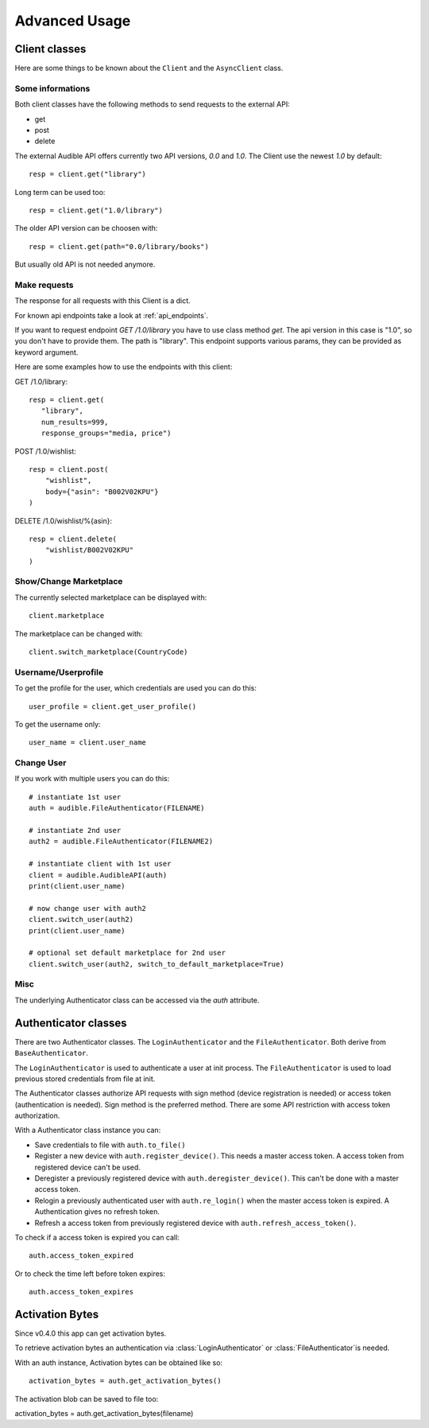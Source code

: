 ==============
Advanced Usage
==============

Client classes
==============

Here are some things to be known about the ``Client`` and 
the ``AsyncClient`` class.


Some informations
-----------------

Both client classes have the following methods to send requests 
to the external API:

- get
- post
- delete

The external Audible API offers currently two API versions, `0.0` and 
`1.0`. The Client use the newest `1.0` by default::

   resp = client.get("library")

Long term can be used too::

   resp = client.get("1.0/library")

The older API version can be choosen with::

   resp = client.get(path="0.0/library/books")

But usually old API is not needed anymore.

Make requests
-------------

The response for all requests with this Client is a dict.

For known api endpoints take a look at :ref:`api_endpoints`.

If you want to request endpoint `GET /1.0/library` you have to use 
class method `get`. The api version in this case is "1.0", so you 
don't have to provide them. The path is "library". This endpoint 
supports various params, they can be provided as keyword argument. 

Here are some examples how to use the endpoints with this client:

GET /1.0/library::

   resp = client.get(
      "library",
      num_results=999,
      response_groups="media, price")

POST /1.0/wishlist::

   resp = client.post(
       "wishlist",
       body={"asin": "B002V02KPU"}
   )

DELETE /1.0/wishlist/%{asin}::

   resp = client.delete(
       "wishlist/B002V02KPU"
   )

Show/Change Marketplace
-----------------------

The currently selected marketplace can be displayed with::
   
    client.marketplace

The marketplace can be changed with::

   client.switch_marketplace(CountryCode)

Username/Userprofile
--------------------

To get the profile for the user, which credentials are used you 
can do this::

   user_profile = client.get_user_profile()

To get the username only::

   user_name = client.user_name

Change User
-----------

If you work with multiple users you can do this::

   # instantiate 1st user
   auth = audible.FileAuthenticator(FILENAME)

   # instantiate 2nd user
   auth2 = audible.FileAuthenticator(FILENAME2)

   # instantiate client with 1st user
   client = audible.AudibleAPI(auth)
   print(client.user_name)

   # now change user with auth2
   client.switch_user(auth2)
   print(client.user_name)
   
   # optional set default marketplace for 2nd user
   client.switch_user(auth2, switch_to_default_marketplace=True)

Misc
----

The underlying Authenticator class can be accessed via the `auth` attribute.

Authenticator classes
=====================

There are two Authenticator classes. The ``LoginAuthenticator`` 
and the ``FileAuthenticator``. Both derive from ``BaseAuthenticator``. 

The ``LoginAuthenticator`` is used to authenticate a user at init 
process. The ``FileAuthenticator`` is used to load previous stored 
credentials from file at init. 

The Authenticator classes authorize API requests with sign method 
(device registration is needed) or access token (authentication 
is needed). Sign method is the preferred method. There are some 
API restriction with access token authorization. 

With a Authenticator class instance you can:

- Save credentials to file with ``auth.to_file()``
- Register a new device with ``auth.register_device()``. This needs a 
  master access token. A access token from registered device can't be used.
- Deregister a previously registered device with 
  ``auth.deregister_device()``. This can't be done with a master access 
  token.
- Relogin a previously authenticated user with ``auth.re_login()`` when 
  the master access token is expired. A Authentication gives no refresh 
  token.
- Refresh a access token from previously registered device with 
  ``auth.refresh_access_token()``.

To check if a access token is expired you can call::

   auth.access_token_expired

Or to check the time left before token expires::

   auth.access_token_expires

Activation Bytes
================

Since v0.4.0 this app can get activation bytes. 

To retrieve activation bytes an authentication via 
:class:`LoginAuthenticator` or :class:`FileAuthenticator`is 
needed.

With an auth instance, Activation bytes can be obtained like so::

   activation_bytes = auth.get_activation_bytes()

The activation blob can be saved to file too::

activation_bytes = auth.get_activation_bytes(filename)
